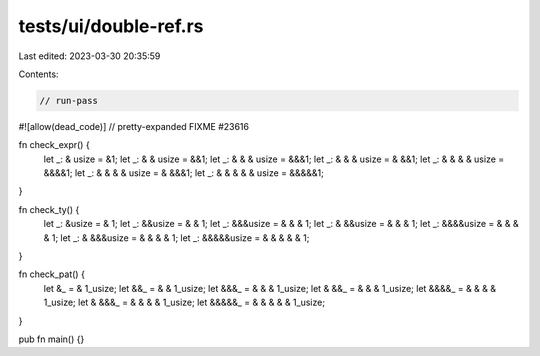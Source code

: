tests/ui/double-ref.rs
======================

Last edited: 2023-03-30 20:35:59

Contents:

.. code-block:: rs

    // run-pass

#![allow(dead_code)]
// pretty-expanded FIXME #23616

fn check_expr() {
    let _:         & usize =     &1;
    let _:       & & usize =    &&1;
    let _:     & & & usize =   &&&1;
    let _:     & & & usize =  & &&1;
    let _:   & & & & usize =  &&&&1;
    let _:   & & & & usize = & &&&1;
    let _: & & & & & usize = &&&&&1;
}

fn check_ty() {
    let _:     &usize =         & 1;
    let _:    &&usize =       & & 1;
    let _:   &&&usize =     & & & 1;
    let _:  & &&usize =     & & & 1;
    let _:  &&&&usize =   & & & & 1;
    let _: & &&&usize =   & & & & 1;
    let _: &&&&&usize = & & & & & 1;
}

fn check_pat() {
    let     &_ =         & 1_usize;
    let    &&_ =       & & 1_usize;
    let   &&&_ =     & & & 1_usize;
    let  & &&_ =     & & & 1_usize;
    let  &&&&_ =   & & & & 1_usize;
    let & &&&_ =   & & & & 1_usize;
    let &&&&&_ = & & & & & 1_usize;
}

pub fn main() {}


